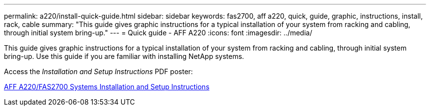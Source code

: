 ---
permalink: a220/install-quick-guide.html
sidebar: sidebar
keywords: fas2700, aff a220, quick, guide, graphic, instructions, install, rack, cable
summary: "This guide gives graphic instructions for a typical installation of your system from racking and cabling, through initial system bring-up."
---
= Quick guide - AFF A220
:icons: font
:imagesdir: ../media/

[.lead]

This guide gives graphic instructions for a typical installation of your system from racking and cabling, through initial system bring-up. Use this guide if you are familiar with installing NetApp systems.

Access the _Installation and Setup Instructions_ PDF poster:

link:../media/PDF/215-13080_E0_AFFA220_FAS2700_ISI.pdf[AFF A220/FAS2700 Systems Installation and Setup Instructions^]
